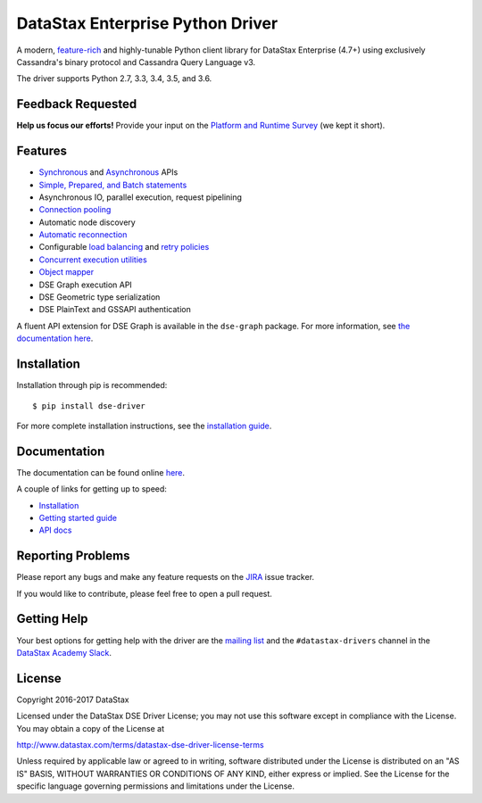 DataStax Enterprise Python Driver
=================================

A modern, `feature-rich <https://github.com/datastax/python-driver#features>`_ and highly-tunable Python client library for DataStax Enterprise (4.7+) using exclusively Cassandra's binary protocol and Cassandra Query Language v3.

The driver supports Python 2.7, 3.3, 3.4, 3.5, and 3.6.

Feedback Requested
------------------
**Help us focus our efforts!** Provide your input on the `Platform and Runtime Survey <https://docs.google.com/a/datastax.com/forms/d/10wkbKLqmqs91gvhFW5u43y60pg_geZDolVNrxfO5_48/viewform>`_ (we kept it short).

Features
--------
* `Synchronous <http://docs.datastax.com/en/developer/python-dse-driver/latest/api/dse/cluster.html#dse.cluster.Session.execute>`_ and `Asynchronous <http://docs.datastax.com/en/developer/python-dse-driver/latest/api/dse/cluster.html#dse.cluster.Session.execute_async>`_ APIs
* `Simple, Prepared, and Batch statements <http://docs.datastax.com/en/developer/python-dse-driver/latest/api/dse/query.html#dse.query.Statement>`_
* Asynchronous IO, parallel execution, request pipelining
* `Connection pooling <http://docs.datastax.com/en/developer/python-dse-driver/latest/api/dse/cluster.html#dse.cluster.Cluster.get_core_connections_per_host>`_
* Automatic node discovery
* `Automatic reconnection <http://docs.datastax.com/en/developer/python-dse-driver/latest/api/dse/policies.html#reconnecting-to-dead-hosts>`_
* Configurable `load balancing <http://docs.datastax.com/en/developer/python-dse-driver/latest/api/dse/policies.html#load-balancing>`_ and `retry policies <http://docs.datastax.com/en/developer/python-dse-driver/latest/api/dse/policies.html#retrying-failed-operations>`_
* `Concurrent execution utilities <http://docs.datastax.com/en/developer/python-dse-driver/latest/api/dse/concurrent.html>`_
* `Object mapper <http://docs.datastax.com/en/developer/python-dse-driver/latest/object_mapper.html>`_
* DSE Graph execution API
* DSE Geometric type serialization
* DSE PlainText and GSSAPI authentication

A fluent API extension for DSE Graph is available in the ``dse-graph`` package. For more information, see `the documentation here <http://docs.datastax.com/en/developer/python-dse-graph/>`_.

Installation
------------
Installation through pip is recommended::

    $ pip install dse-driver

For more complete installation instructions, see the `installation guide <http://docs.datastax.com/en/developer/python-dse-driver/latest/installation/>`_.

Documentation
-------------
The documentation can be found online `here <http://docs.datastax.com/en/developer/python-dse-driver/latest>`_.

A couple of links for getting up to speed:

* `Installation <http://docs.datastax.com/en/developer/python-dse-driver/latest/installation/>`_
* `Getting started guide <http://docs.datastax.com/en/developer/python-dse-driver/latest/getting_started/>`_
* `API docs <http://docs.datastax.com/en/developer/python-dse-driver/latest/api/>`_

Reporting Problems
------------------
Please report any bugs and make any feature requests on the
`JIRA <https://datastax-oss.atlassian.net/browse/PYTHON>`_ issue tracker.

If you would like to contribute, please feel free to open a pull request.

Getting Help
------------
Your best options for getting help with the driver are the
`mailing list <https://groups.google.com/a/lists.datastax.com/forum/#!forum/python-driver-user>`_
and the ``#datastax-drivers`` channel in the `DataStax Academy Slack <https://academy.datastax.com/slack>`_.

License
-------
Copyright 2016-2017 DataStax

Licensed under the DataStax DSE Driver License;
you may not use this software except in compliance with the License.
You may obtain a copy of the License at

http://www.datastax.com/terms/datastax-dse-driver-license-terms

Unless required by applicable law or agreed to in writing, software
distributed under the License is distributed on an "AS IS" BASIS,
WITHOUT WARRANTIES OR CONDITIONS OF ANY KIND, either express or implied.
See the License for the specific language governing permissions and
limitations under the License.
